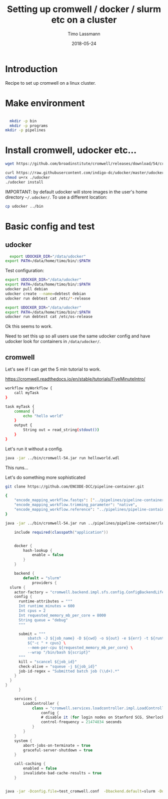 #+TITLE:  Setting up cromwell / docker / slurm etc on a cluster 
#+AUTHOR: Timo Lassmann
#+EMAIL:  timo.lassmann@telethonkids.org.au
#+DATE:   2018-05-24
#+LATEX_CLASS: report
#+OPTIONS:  toc:nil
#+OPTIONS: H:4
#+LATEX_CMD: xelatex



* Introduction

Recipe to set up cromwell on a linux cluster. 

* Make environment

#+begin_src bash :dir /ssh:pawsey://data/home/timo

  mkdir -p bin
  mkdir -p programs
mkdir -p pipelines 
#+end_src

#+RESULTS:


* Install cromwell, udocker etc... 


#+begin_src bash :dir /ssh:pawsey://data/home/timo/bin
  wget https://github.com/broadinstitute/cromwell/releases/download/54/cromwell-54.jar
#+end_src

#+begin_src bash :dir /ssh:pawsey://data/home/timo/programs
  curl https://raw.githubusercontent.com/indigo-dc/udocker/master/udocker.py > udocker
  chmod u+rx ./udocker
  ./udocker install 
#+end_src
#+RESULTS:
| Info: | setup        | repo:        | /home/ubuntu/.udocker |            |       |
| Info: | udocker      | command      | line                  | interface  | 1.1.4 |
| Info: | searching    | for          | udockertools          | 1.1.4      |       |
| Info: | installing   | udockertools | 1.1.4                 |            |       |
| Info: | installation | of           | udockertools          | successful |       |


IMPORTANT: by default udocker will store images in the user's home directory =~/.udocker/=. To use a different location:

#+begin_src bash :dir /ssh:pawsey://data/home/timo/programs
cp udocker ../bin
#+end_src


#+RESULTS:

* Basic config and test 

** udocker 
#+begin_src bash :dir /ssh:pawsey://data/home/timo/programs
  export UDOCKER_DIR="/data/udocker"
export PATH=/data/home/timo/bin/:$PATH 
#+END_SRC

Test configuration:

#+begin_src bash :dir /ssh:pawsey://data/home/timo/
  export UDOCKER_DIR="/data/udocker"
  export PATH=/data/home/timo/bin/:$PATH
  udocker pull debian
  udocker create --name=debtest debian
  udocker run debtest cat /etc/*-release
#+end_src

#+begin_src bash :dir /ssh:pawsey://data/home/timo/ :results both
  export UDOCKER_DIR="/data/udocker"
  export PATH=/data/home/timo/bin/:$PATH
  udocker run debtest cat /etc/os-release
#+end_src

#+RESULTS:
| PRETTY_NAME="Debian             | GNU/Linux  | 10 | (buster)" |
| NAME="Debian                   | GNU/Linux" |    |           |
| 10                             |            |    |           |
| VERSION="10                    | (buster)"  |    |           |
| VERSION_CODENAME=buster         |            |    |           |
| ID=debian                      |            |    |           |
| https://www.debian.org/        |            |    |           |
| https://www.debian.org/support |            |    |           |
| https://bugs.debian.org/       |            |    |           |

Ok this seems to work.

Need to set this up so all users use the same udocker config and have udocker look for containers in =/data/udocker/=.


** cromwell
Let's see if I can get the 5 min tutorial to work. 

https://cromwell.readthedocs.io/en/stable/tutorials/FiveMinuteIntro/

#+begin_src bash :tangle /ssh:pawsey://data/home/timo/tmp/helloworld.wdl
workflow myWorkflow {
    call myTask
}

task myTask {
    command {
        echo "hello world"
    }
    output {
        String out = read_string(stdout())
    }
}
#+end_src

Let's run it without a config.
#+begin_src bash :dir /ssh:pawsey://data/home/timo/tmp/  :results both 
  java -jar ../bin/cromwell-54.jar run helloworld.wdl
#+end_src

#+RESULTS:

This runs... 


Let's do something more sophisticated

#+begin_src bash :dir /ssh:pawsey://data/home/timo/pipelines
  git clone https://github.com/ENCODE-DCC/pipeline-container.git
#+end_src

#+RESULTS:

#+begin_src bash :tangle /ssh:pawsey://data/home/timo/tmp/EncodeMappingInput.json
  {
      "encode_mapping_workflow.fastqs": ["../pipelines/pipeline-container/local-workflows/input_data/"],      
      "encode_mapping_workflow.trimming_parameter": "native",
      "encode_mapping_workflow.reference": "../pipelines/pipeline-container/local-workflows/input_data/reference/GRCh38_chr21_bwa.tar.gz"
  }
#+end_src


#+begin_src bash :dir /ssh:pawsey://data/home/timo/tmp/  :results both 
  java -jar ../bin/cromwell-54.jar run ../pipelines/pipeline-container/local-workflows/encode_mapping_workflow.wdl -i EncodeMappingInput.json
#+end_src


#+begin_src java  :tangle /ssh:pawsey://data/home/timo/tmp/test_cromwell.conf
      include required(classpath("application"))


      docker {
          hash-lookup {
              enable = false
          }
      }

      backend {
          default = "slurm"
              providers {
    slurm {
      actor-factory = "cromwell.backend.impl.sfs.config.ConfigBackendLifecycleActorFactory"
      config {
        runtime-attributes = """
        Int runtime_minutes = 600
        Int cpus = 2
        Int requested_memory_mb_per_core = 8000
        String queue = "debug"
        """

        submit = """
            sbatch -J ${job_name} -D ${cwd} -o ${out} -e ${err} -t ${runtime_minutes} -p ${queue} \
            ${"-c " + cpus} \
            --mem-per-cpu ${requested_memory_mb_per_core} \
            --wrap "/bin/bash ${script}"
        """
        kill = "scancel ${job_id}"
        check-alive = "squeue -j ${job_id}"
        job-id-regex = "Submitted batch job (\\d+).*"
      }
    }
  }
        }

      services {
          LoadController {
              class = "cromwell.services.loadcontroller.impl.LoadControllerServiceActor"
                  config {
                  # disable it (for login nodes on Stanford SCG, Sherlock)
                  control-frequency = 21474834 seconds
              }
          }
      }
      system {
          abort-jobs-on-terminate = true
          graceful-server-shutdown = true
      }

      call-caching {
          enabled = false
          invalidate-bad-cache-results = true
      }


#+end_src


  #+BEGIN_SRC bash    :dir /ssh:pawsey://data/home/timo/tmp/  :results both 
    java -jar -Dconfig.file=test_cromwell.conf  -Dbackend.default=slurm -Ddocker.hash-lookup.enabled=false ../bin/cromwell-54.jar run ../pipelines/pipeline-container/local-workflows/encode_mapping_workflow.wdl -i EncodeMappingInput.json
  #+END_SRC


